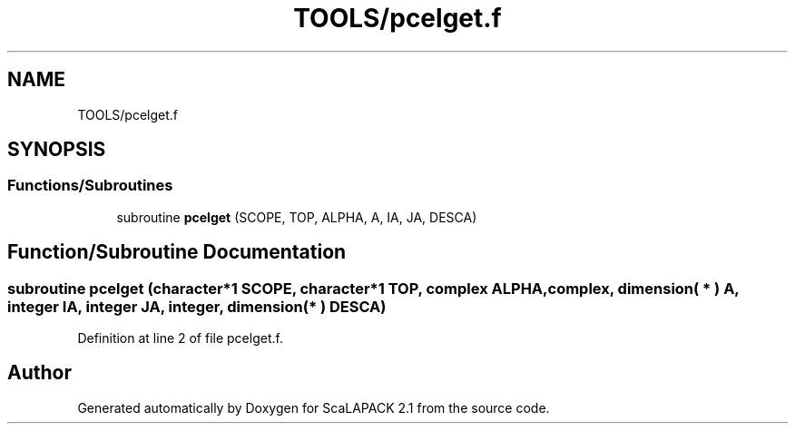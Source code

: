 .TH "TOOLS/pcelget.f" 3 "Sat Nov 16 2019" "Version 2.1" "ScaLAPACK 2.1" \" -*- nroff -*-
.ad l
.nh
.SH NAME
TOOLS/pcelget.f
.SH SYNOPSIS
.br
.PP
.SS "Functions/Subroutines"

.in +1c
.ti -1c
.RI "subroutine \fBpcelget\fP (SCOPE, TOP, ALPHA, A, IA, JA, DESCA)"
.br
.in -1c
.SH "Function/Subroutine Documentation"
.PP 
.SS "subroutine pcelget (character*1 SCOPE, character*1 TOP, \fBcomplex\fP ALPHA, \fBcomplex\fP, dimension( * ) A, integer IA, integer JA, integer, dimension( * ) DESCA)"

.PP
Definition at line 2 of file pcelget\&.f\&.
.SH "Author"
.PP 
Generated automatically by Doxygen for ScaLAPACK 2\&.1 from the source code\&.
